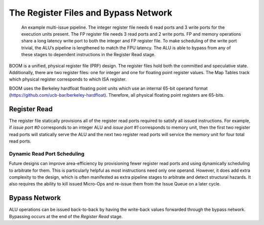 The Register Files and Bypass Network
=====================================

.. _full-boom-pipeline:
.. figure:: /figures/boom-pipeline.svg
    :alt: Multi-Issue Pipeline

    An example multi-issue pipeline. The integer register file needs 6 read ports and 3 write ports for the 
    execution units present. The FP register file needs 3 read ports and 2 write ports. FP and memory
    operations share a long latency write port to both the integer and FP 
    register file. To make scheduling of the write port trivial, the ALU’s pipeline is lengthened to match
    the FPU latency. The ALU is able to bypass from any of these stages to dependent instructions in the
    Register Read stage.

BOOM is a unified, physical register file (PRF) design. The register
files hold both the committed and speculative state. Additionally, 
there are two register files: one for integer and one for floating point
register values. The Map Tables track which physical register corresponds
to which ISA register.

BOOM uses the Berkeley hardfloat floating point units which use an
internal 65-bit operand format
(https://github.com/ucb-bar/berkeley-hardfloat). Therefore, all physical
floating point registers are 65-bits.

Register Read
-------------

The register file statically provisions all of the register read ports
required to satisfy all issued instructions. For example, if *issue port
#0* corresponds to an integer ALU and *issue port #1* corresponds to memory
unit, then the first two register read ports will statically serve the
ALU and the next two register read ports will service the memory unit for four
total read ports.

Dynamic Read Port Scheduling
~~~~~~~~~~~~~~~~~~~~~~~~~~~~

Future designs can improve area-efficiency by provisioning fewer
register read ports and using dynamically scheduling to arbitrate for
them. This is particularly helpful as most instructions need only one
operand. However, it does add extra complexity to the design, which is
often manifested as extra pipeline stages to arbitrate and detect
structural hazards. It also requires the ability to kill issued
Micro-Ops and re-issue them from the Issue Queue on a later cycle.

Bypass Network
--------------

ALU operations can be issued back-to-back by having the write-back
values forwarded through the bypass network. Bypassing occurs at the end
of the *Register Read* stage.
